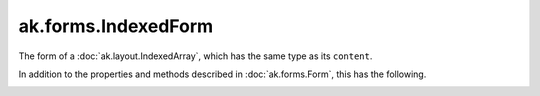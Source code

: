 .. py:currentmodule:: ak.forms

ak.forms.IndexedForm
--------------------

The form of a :doc:`ak.layout.IndexedArray`, which has the same type as its ``content``.

In addition to the properties and methods described in :doc:`ak.forms.Form`,
this has the following.

.. py:class:: IndexedForm(index, content, has_identities=False, parameters=None)

.. _ak.forms.IndexedForm.__init__:

.. py:method:: IndexedForm.__init__(index, content, has_identities=False, parameters=None)

.. _ak.forms.IndexedForm.index:

.. py:attribute:: IndexedForm.index

.. _ak.forms.IndexedForm.content:

.. py:attribute:: IndexedForm.content

.. _ak.forms.IndexedForm.has_identities:

.. py:attribute:: IndexedForm.has_identities

.. _ak.forms.IndexedForm.parameters:

.. py:attribute:: IndexedForm.parameters
